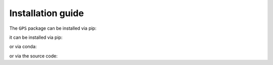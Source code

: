 Installation guide
==================


The ``GPS`` package can be installed via pip:

it can be installed via pip:

.. code-block:: bash
    :linenos:

    pip install GPS

or via conda:

.. code-block:: bash
    :linenos:

    conda install -c bioconda GPS

or via the source code:

.. code-block:: bash
    :linenos:

    git clone https://github.com/LeonSong1995/GPS.git
    cd GPS
    pip install -e .